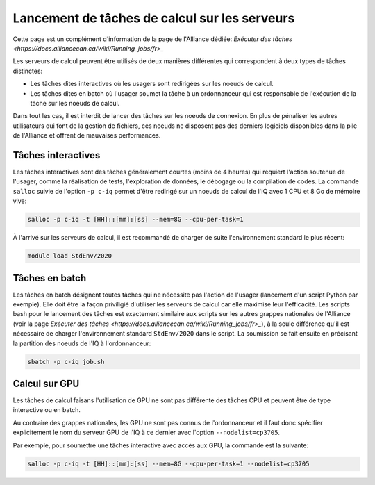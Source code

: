 .. jobs

Lancement de tâches de calcul sur les serveurs
----------------------------------------------

Cette page est un complément d'information de la page de l'Alliance dédiée: `Exécuter des tâches <https://docs.alliancecan.ca/wiki/Running_jobs/fr>_`

Les serveurs de calcul peuvent être utilisés de deux manières différentes qui correspondent à deux types de tâches distinctes:

* Les tâches dites interactives où les usagers sont redirigées sur les noeuds de calcul.

* Les tâches dites en batch où l'usager soumet la tâche à un ordonnanceur qui est responsable de l'exécution de la tâche sur les noeuds de calcul.

Dans tout les cas, il est interdit de lancer des tâches sur les noeuds de connexion.
En plus de pénaliser les autres utilisateurs qui font de la gestion de fichiers, ces noeuds ne disposent pas des derniers logiciels disponibles dans la pile de l'Alliance et offrent de mauvaises performances.


Tâches interactives
===================

Les tâches interactives sont des tâches généralement courtes (moins de 4 heures) qui requiert l'action soutenue de l'usager, comme la réalisation de tests, l'exploration de données, le débogage ou la compilation de codes.
La commande ``salloc`` suivie de l'option ``-p c-iq`` permet d'être redirigé sur un noeuds de calcul de l'IQ avec 1 CPU et 8 Go de mémoire vive:

.. code-block:: bash

   salloc -p c-iq -t [HH]::[mm]:[ss] --mem=8G --cpu-per-task=1
   
À l'arrivé sur les serveurs de calcul, il est recommandé de charger de suite l'environnement standard le plus récent: 

.. code-block:: bash

   module load StdEnv/2020


Tâches en batch
===============

Les tâches en batch désignent toutes tâches qui ne nécessite pas l'action de l'usager (lancement d'un script Python par exemple).
Elle doit être la façon priviligié d'utiliser les serveurs de calcul car elle maximise leur l'efficacité.
Les scripts bash pour le lancement des tâches est exactement similaire aux scripts sur les autres grappes nationales de l'Alliance (voir la page `Exécuter des tâches <https://docs.alliancecan.ca/wiki/Running_jobs/fr>_`), à la seule différence qu'il est nécessaire de charger l'environnement standard ``StdEnv/2020`` dans le script.
La soumission se fait ensuite en précisant la partition des noeuds de l'IQ à l'ordonnanceur:

.. code-block:: bash

   sbatch -p c-iq job.sh


Calcul sur GPU
==============

Les tâches de calcul faisans l'utilisation de GPU ne sont pas différente des tâches CPU et peuvent être de type interactive ou en batch.

Au contraire des grappes nationales, les GPU ne sont pas connus de l'ordonnanceur et il faut donc spécifier explicitement le nom du serveur GPU de l'IQ à ce dernier avec l'option ``--nodelist=cp3705``.

Par exemple, pour soumettre une tâches interactive avec accès aux GPU, la commande est la suivante:

.. code-block:: bash

   salloc -p c-iq -t [HH]::[mm]:[ss] --mem=8G --cpu-per-task=1 --nodelist=cp3705


